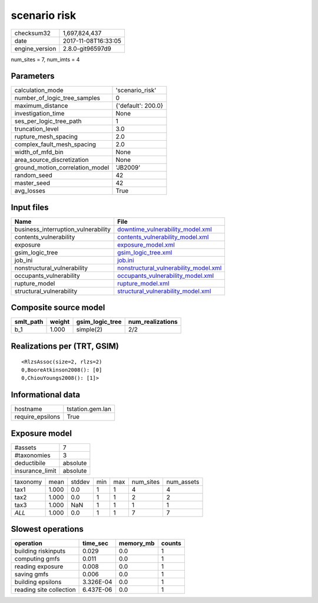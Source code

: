 scenario risk
=============

============== ===================
checksum32     1,697,824,437      
date           2017-11-08T16:33:05
engine_version 2.8.0-git96597d9   
============== ===================

num_sites = 7, num_imts = 4

Parameters
----------
=============================== ==================
calculation_mode                'scenario_risk'   
number_of_logic_tree_samples    0                 
maximum_distance                {'default': 200.0}
investigation_time              None              
ses_per_logic_tree_path         1                 
truncation_level                3.0               
rupture_mesh_spacing            2.0               
complex_fault_mesh_spacing      2.0               
width_of_mfd_bin                None              
area_source_discretization      None              
ground_motion_correlation_model 'JB2009'          
random_seed                     42                
master_seed                     42                
avg_losses                      True              
=============================== ==================

Input files
-----------
=================================== ================================================================================
Name                                File                                                                            
=================================== ================================================================================
business_interruption_vulnerability `downtime_vulnerability_model.xml <downtime_vulnerability_model.xml>`_          
contents_vulnerability              `contents_vulnerability_model.xml <contents_vulnerability_model.xml>`_          
exposure                            `exposure_model.xml <exposure_model.xml>`_                                      
gsim_logic_tree                     `gsim_logic_tree.xml <gsim_logic_tree.xml>`_                                    
job_ini                             `job.ini <job.ini>`_                                                            
nonstructural_vulnerability         `nonstructural_vulnerability_model.xml <nonstructural_vulnerability_model.xml>`_
occupants_vulnerability             `occupants_vulnerability_model.xml <occupants_vulnerability_model.xml>`_        
rupture_model                       `rupture_model.xml <rupture_model.xml>`_                                        
structural_vulnerability            `structural_vulnerability_model.xml <structural_vulnerability_model.xml>`_      
=================================== ================================================================================

Composite source model
----------------------
========= ====== =============== ================
smlt_path weight gsim_logic_tree num_realizations
========= ====== =============== ================
b_1       1.000  simple(2)       2/2             
========= ====== =============== ================

Realizations per (TRT, GSIM)
----------------------------

::

  <RlzsAssoc(size=2, rlzs=2)
  0,BooreAtkinson2008(): [0]
  0,ChiouYoungs2008(): [1]>

Informational data
------------------
================ ================
hostname         tstation.gem.lan
require_epsilons True            
================ ================

Exposure model
--------------
=============== ========
#assets         7       
#taxonomies     3       
deductibile     absolute
insurance_limit absolute
=============== ========

======== ===== ====== === === ========= ==========
taxonomy mean  stddev min max num_sites num_assets
tax1     1.000 0.0    1   1   4         4         
tax2     1.000 0.0    1   1   2         2         
tax3     1.000 NaN    1   1   1         1         
*ALL*    1.000 0.0    1   1   7         7         
======== ===== ====== === === ========= ==========

Slowest operations
------------------
======================= ========= ========= ======
operation               time_sec  memory_mb counts
======================= ========= ========= ======
building riskinputs     0.029     0.0       1     
computing gmfs          0.011     0.0       1     
reading exposure        0.008     0.0       1     
saving gmfs             0.006     0.0       1     
building epsilons       3.326E-04 0.0       1     
reading site collection 6.437E-06 0.0       1     
======================= ========= ========= ======